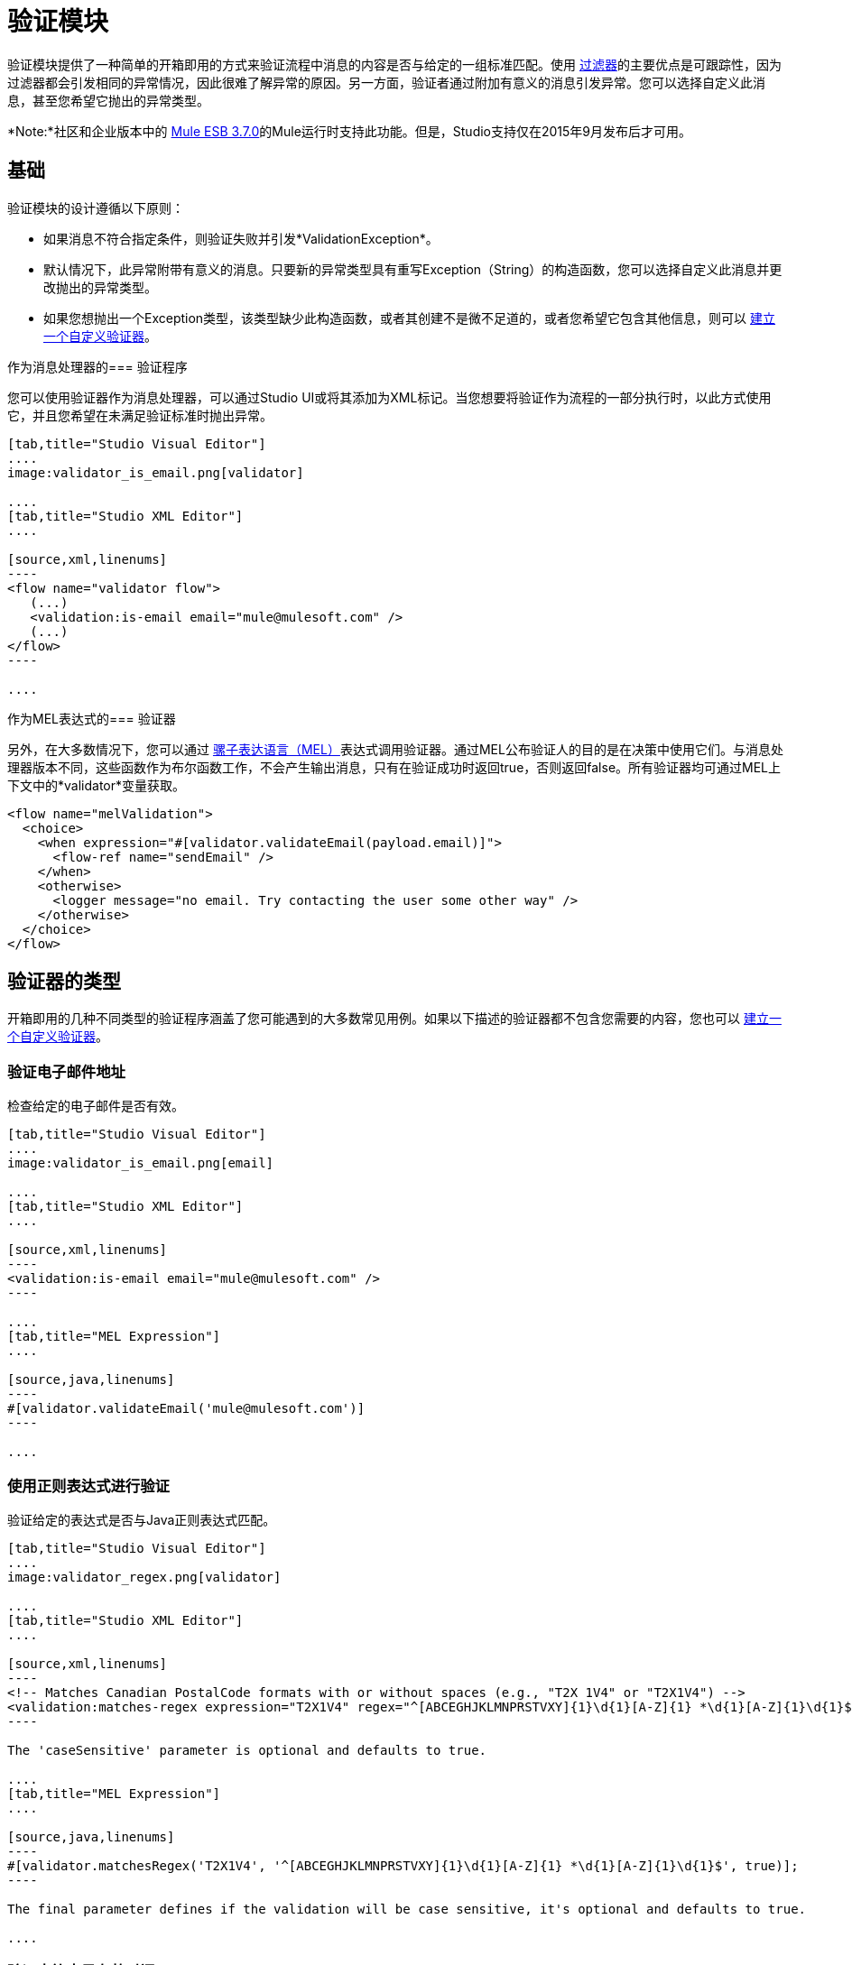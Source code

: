 = 验证模块
:keywords: validate, validations, filter, if, assert, exception, confirm

验证模块提供了一种简单的开箱即用的方式来验证流程中消息的内容是否与给定的一组标准匹配。使用 link:/mule-user-guide/v/3.7/filters[过滤器]的主要优点是可跟踪性，因为过滤器都会引发相同的异常情况，因此很难了解异常的原因。另一方面，验证者通过附加有意义的消息引发异常。您可以选择自定义此消息，甚至您希望它抛出的异常类型。

*Note:*社区和企业版本中的 link:/release-notes/mule-esb-3.7.0-release-notes[Mule ESB 3.7.0]的Mule运行时支持此功能。但是，Studio支持仅在2015年9月发布后才可用。

== 基础

验证模块的设计遵循以下原则：

* 如果消息不符合指定条件，则验证失败并引发*ValidationException*。
* 默认情况下，此异常附带有意义的消息。只要新的异常类型具有重写Exception（String）的构造函数，您可以选择自定义此消息并更改抛出的异常类型。
* 如果您想抛出一个Exception类型，该类型缺少此构造函数，或者其创建不是微不足道的，或者您希望它包含其他信息，则可以 link:/mule-user-guide/v/3.7/building-a-custom-validator[建立一个自定义验证器]。

作为消息处理器的=== 验证程序

您可以使用验证器作为消息处理器，可以通过Studio UI或将其添加为XML标记。当您想要将验证作为流程的一部分执行时，以此方式使用它，并且您希望在未满足验证标准时抛出异常。

[tabs]
------
[tab,title="Studio Visual Editor"]
....
image:validator_is_email.png[validator]

....
[tab,title="Studio XML Editor"]
....

[source,xml,linenums]
----
<flow name="validator flow">
   (...)
   <validation:is-email email="mule@mulesoft.com" />
   (...)
</flow>
----

....
------


作为MEL表达式的=== 验证器

另外，在大多数情况下，您可以通过 link:/mule-user-guide/v/3.7/mule-expression-language-mel[骡子表达语言（MEL）]表达式调用验证器。通过MEL公布验证人的目的是在决策中使用它们。与消息处理器版本不同，这些函数作为布尔函数工作，不会产生输出消息，只有在验证成功时返回true，否则返回false。所有验证器均可通过MEL上下文中的*validator*变量获取。

[source,xml,linenums]
----
<flow name="melValidation">
  <choice>
    <when expression="#[validator.validateEmail(payload.email)]">
      <flow-ref name="sendEmail" />
    </when>
    <otherwise>
      <logger message="no email. Try contacting the user some other way" />
    </otherwise>
  </choice>
</flow>
----

== 验证器的类型

开箱即用的几种不同类型的验证程序涵盖了您可能遇到的大多数常见用例。如果以下描述的验证器都不包含您需要的内容，您也可以 link:/mule-user-guide/v/3.7/building-a-custom-validator[建立一个自定义验证器]。

=== 验证电子邮件地址

检查给定的电子邮件是否有效。

[tabs]
------
[tab,title="Studio Visual Editor"]
....
image:validator_is_email.png[email]

....
[tab,title="Studio XML Editor"]
....

[source,xml,linenums]
----
<validation:is-email email="mule@mulesoft.com" />
----

....
[tab,title="MEL Expression"]
....

[source,java,linenums]
----
#[validator.validateEmail('mule@mulesoft.com')]
----

....
------

=== 使用正则表达式进行验证

验证给定的表达式是否与Java正则表达式匹配。

[tabs]
------
[tab,title="Studio Visual Editor"]
....
image:validator_regex.png[validator]

....
[tab,title="Studio XML Editor"]
....

[source,xml,linenums]
----
<!-- Matches Canadian PostalCode formats with or without spaces (e.g., "T2X 1V4" or "T2X1V4") -->
<validation:matches-regex expression="T2X1V4" regex="^[ABCEGHJKLMNPRSTVXY]{1}\d{1}[A-Z]{1} *\d{1}[A-Z]{1}\d{1}$" caseSensitive="true" value="#[payload]" />
----

The 'caseSensitive' parameter is optional and defaults to true.

....
[tab,title="MEL Expression"]
....

[source,java,linenums]
----
#[validator.matchesRegex('T2X1V4', '^[ABCEGHJKLMNPRSTVXY]{1}\d{1}[A-Z]{1} *\d{1}[A-Z]{1}\d{1}$', true)];
----

The final parameter defines if the validation will be case sensitive, it's optional and defaults to true.

....
------

=== 验证字符串是有效时间

[tabs]
------
[tab,title="Studio Visual Editor"]
....
image:validator_is_time.png[validator]

....
[tab,title="Studio XML Editor"]
....

[source,xml,linenums]
----
<validation:is-time time="Wed, Jul 4, '01" pattern="EEE, MMM d, ''yy" locale="US" />
----

'pattern' and 'locale' are optional arguments.
* 'Pattern' defaults to the locale’s default pattern.
* 'Locale' defaults to the system’s locale


This same validator can also be used to process a timeless date:

[source,xml,linenums]
----
<validation:is-time time="12:08 PM" pattern="h:mm a" locale="US" />
----

....
[tab,title="MEL Expression"]
....

[source,java,linenums]
----
#[validator.isTime('12:08 PM', 'h:mm a')]
#[validator.isTime('12:08 PM', 'h:mm a', 'US')]
----

The second and third arguments, 'pattern' and 'locale', are optional.
* 'Pattern' defaults to the locale’s default pattern.
* 'Locale' defaults to the system’s locale

....
------

=== 有效的字符串，集合或地图不是空的

在字符串的情况下，非空的定义是该长度大于零，它不是由所有空白字符组成。在集合或地图的情况下，它指的是它包含的项目数。

[tabs]
------
[tab,title="Studio Visual Editor"]
....
image:validator_is_not_empty.png[validator]

....
[tab,title="Studio XML Editor"]
....

[source,xml,linenums]
----
<validation:is-not-empty expression="#[value]" />
----

....
[tab,title="MEL Expression"]
....

[source,java,linenums]
----
#[validator.notEmpty(value)]
----

....
------

=== 有效的字符串，集合或地图为空

在字符串的情况下，空的定义是长度等于零或由所有空白字符组成。在集合或地图的情况下，它指的是它包含的项目数。

[tabs]
------
[tab,title="Studio Visual Editor"]
....
image:validator_is_empty.png[validator]

....
[tab,title="Studio XML Editor"]
....

[source,xml,linenums]
----
<validation:is-empty expression="#[value]" />
----

....
[tab,title="MEL Expression"]
....

[source,java,linenums]
----
#[validator.isEmpty(value)]
----

....
------

=== 验证大小

验证输入的大小在给定的最小和最大边界之间。它适用于String，Collection，Map和Array类型的输入。在字符串的情况下，大小是指以字符为单位的长度。

[tabs]
------
[tab,title="Studio Visual Editor"]
....
image:validator_size.png[validator]

....
[tab,title="Studio XML Editor"]
....

[source,xml,linenums]
----
<validation:validate-size value="#[payload]" min="#[minLength]" max="#[maxLength]" />
----

* 'min' is optional and defaults to zero, which in practice means that a blank String is accepted. This number must be in the integer range
* 'max' is also optional and defaults to null, which in practice means that no upper bound is enforced. This number must be in the integer range

....
[tab,title="MEL Expression"]
....

[source,java,linenums]
----
#[validator.validateSize('John’, 1, 4)]
----

* the second parameter, 'min', is optional and defaults to zero, which in practice means that a blank String is accepted. This number must be in the integer range
* the third parameter, 'max', is also optional and defaults to null, which in practice means that no upper bound is enforced. This number must be in the integer range

....
------

=== 验证不为空

如果值为null或NullPayload的实例失败

[tabs]
------
[tab,title="Studio Visual Editor"]
....
image:validator_is_not_null.png[validator]

....
[tab,title="Studio XML Editor"]
....

[source,xml,linenums]
----
<validation:not-null expression="#[value]" value="#[payload]" />
----

....
[tab,title="MEL Expression"]
....

[source,java,linenums]
----
#[validator.isNotNull(value)]
----

....
------

=== 验证空值

如果值为*not* null且*not*为NullPayload的实例，则失败

[tabs]
------
[tab,title="Studio Visual Editor"]
....
image:validator_is_null.png[validator]

....
[tab,title="Studio XML Editor"]
....

[source,xml,linenums]
----
<validation:is-null expression="#[nullValue]" value="#[payload]" />
----

....
[tab,title="MEL Expression"]
....

[source,java,linenums]
----
#[validator.isNull(value)]
----

....
------

=== 验证字符串是否可以转换为数字

该处理器验证可以将String解析为某种类型的数字。

[tabs]
------
[tab,title="Studio Visual Editor"]
....
image:validator_is_number.png[validator]

....
[tab,title="Studio XML Editor"]
....

[source,xml,linenums]
----
<validation:is-number value="#[value]" numberType="LONG" minValue="#[min]" maxValue="#[max]" />
----

* 'minValue' and 'maxValue' are optional and allow to check that, if valid, the parsed number is between certain inclusive boundaries. If not provided, then those bounds are not applied.
* The valid options for the 'numberType' attribute are:
** INTEGER
** LONG
** DOUBLE
** SHORT
** FLOAT
It is also possible to specify a pattern and a locale to perform the validation.
* 'locale' defaults to the system locale.
* 'pattern' defaults to the locale’s default pattern.


The full form of this validator looks like this:

[source,xml,linenums]
----
<validation:is-number value="#[value]" numberType="LONG" minValue="#[min]" maxValue="#[max]" pattern="#[pattern]" locale="US" />
----


....
[tab,title="MEL Expression"]
....

[source,java,linenums]
----
#[validator.isNumber(payload, numberType, minValue, maxValue)]
----

* 'minValue' and 'maxValue' are optional and allow to check that, if valid, the parsed number is between certain inclusive boundaries. If not provided, then those bounds are not applied.
* The valid options for the 'numberType' attribute are:
** INTEGER
** LONG
** DOUBLE
** SHORT
** FLOAT
It is also possible to specify a pattern and a locale to perform the validation.
* 'locale' defaults to the system locale.
* 'pattern' defaults to the locale’s default pattern.

....
------

=== 验证IP地址

检查给定的IP地址是否有效。它支持IPV4和IPV6。在IPV6的情况下，支持完整地址和折叠地址，但包含端口的地址不支持。

[tabs]
------
[tab,title="Studio Visual Editor"]
....
image:validator_is_ip.png[validator]

....
[tab,title="Studio XML Editor"]
....

[source,xml,linenums]
----
<validation:is-ip ip="127.0.0.0" />
<validation:is-ip ip="FE80:0000:0000:0000:0202:B3FF:FE1E:8329" />
----

....
[tab,title="MEL Expression"]
....

[source,java,linenums]
----
#[validator.validateIp(‘127.0.0.1’)]
----

....
------

=== 验证网址

验证给定的String可以被解释为URL。这是通过调用'java.net.URL'类中的URL（String）构造函数完成的。如果这个构造函数抛出异常，那么验证失败。这个构造器接受的任何字符串都被认为是有效的。

[tabs]
------
[tab,title="Studio Visual Editor"]
....
image:validator_is_url.png[validator]

....
[tab,title="Studio XML Editor"]
....

[source,xml,linenums]
----
<validation:is-url url="http://www.mulesoft.com" />
----

....
[tab,title="MEL Expression"]
....

[source,java,linenums]
----
#[validator.validateUrl(‘http://www.mulesoft.com’)]
----

....
------

=== 为True并且是False Fallback Validators

虽然上面的验证器是相当一般的并且覆盖了许多用例，但您可能总是发现自己的情况与您的用例不太匹配，这就是为什么有两个后备表达式只是简单地评估给定表达式是真还是假。其中一人希望表达评价为真，另一人为假。

[tabs]
------
[tab,title="Studio Visual Editor"]
....
image:validator_is_true.png[validator]
image:validator_is_false.png[validator]
....
[tab,title="Studio XML Editor"]
....

[source,xml,linenums]
----
<validation:is-true expression="#[payload &gt; 21]" />
<validation:is-false expression="#[customer.hasDebt()]" />
----

Because conceptually speaking a validator should not modify the message payload or any of its properties, the MEL expression used here is expected to not cause any side effects.

There is no MEL expression for this, since boolean comparison is something already built into MEL language.

....
------


== 配置验证器

=== 通过全局设置

在全局级别，您可以重写默认的ExceptionFactory，以更改验证器引发的异常类型。您不能在全局级别设置伴随异常的消息，因为您应该保持这些不同，以便知道哪些验证器是失败的。你可以像这样配置它：

[tabs]
------
[tab,title="Studio Visual Editor"]
....

In Studio, you can create a validation:config global element by dropping a validation component in your flow and clicking on the add configuration icon:
+
image:validator_global_element.png[validator]

Then select the validation configuration:
+
image:validator_global_element2.png[validator]

A configuration window will open where you can either provide the classname of an ExceptionFactory or a reference to a Spring Bean. You can also set Internationalization settings for the messages that go with the exceptions.


....
[tab,title="Studio XML Editor"]
....

[source,xml,linenums]
----
<validation:config name="validation">
  <validation:exception-factory class="com.myproject.ExceptionFactory" />
</validation:config>
----

Alternatively, you can provide a reference to a Spring Bean instead:

[source,xml,linenums]
----
<spring:beans>
  <spring:bean id="customExceptionFactory" class="com.myproject.ExceptionFactory" />
</spring:beans>

<validation:config name="validation">
  <validation:exception-factory ref="customExceptionFactory" />
</validation:config>
----

....
------

=== 在个别验证器级别

在上述的任何验证器中，您可以通过提供异常类型的规范名称来自定义抛出的异常类型。如果该异常类型不覆盖构造函数Exception（String），则会抛出`IllegalArgumentException`。您还可以自定义抛出异常的消息。

[tabs]
------
[tab,title="Studio Visual Editor"]
....

Click on the `Customize` tab, then set the message and the exception type for your validator.

The above setting overrides the global ExceptionFactory configured in the validation config. `NotAnAdultException` is expected to have a constructor taking one String argument, otherwise it will fail (that will be validated at start time).

[NOTE]
You don’t have to customize both the exception type and the message, you could just customize one of them.

....
[tab,title="Studio XML Editor"]
....

[source,xml,linenums]
----
<validation:is-true expression="#[payload.age &gt; 21]" exceptionClass="com.myproject.NotAnAdultException" message="#[payload.name] #[payload.lastname] is not an adult" />
----

The above setting overrides the global ExceptionFactory configured in the validation config. `NotAnAdultException` is expected to have a constructor taking one String argument, otherwise it will fail (that will be validated at start time).

[NOTE]
You don’t have to customize both the exception type and the message, you could just customize one of them.

....
------

== 国际

由于验证者在失败时提供消息，另一个常见问题是如何应用I18N。默认情况下，通用验证器以美式英语提供他们的消息。这些消息不是硬编码的，它们存在于资源文件中。如果您想提供自己的国际化消息，您可以通过在配置级别指定您自己的资源文件来实现：

[tabs]
------
[tab,title="Studio Visual Editor"]
....

Open the global element that is referenced by your validator and set the corresponding fields:

image:validator_internationalization.png[validator]

The i18n settings are optional, but if you specify anything in it then the bundle Path field is mandatory. The locale field is optional and defaults to the system locale. However, it is most useful when used with an expression that returns the locale to be applied on the given event, such as `#[tenantLocale]`. This value assumes that at the time the validator is executed, there will be a flowVar called `tenantLocale` that specifies what locale to use.





....
[tab,title="Studio XML Editor"]
....



[source,xml,linenums]
----
<validation:config name="italian">
  <validation:i18n bundlePath="myResources.properties" locale="it" />
</validation:config>
----

The i18n is optional, but if you specify it then the bundle Path attribute is mandatory. The locale attribute is optional and defaults to the system locale. However, it is most useful when used with an expression that returns the locale to be applied on the given event:

[source,xml,linenums]
----
<validation:config name="validation">
  <validation:i18n bundlePath="myResources.properties" locale="#[tenantLocale]" />
</validation:config>
----

The example above assumes that at the time the validator is executed, there will be a flowVar called `tenantLocale` that specifies what locale to use (local is optional, if not present it defaults to the current locale).

....
------



== 一次验证多个条件

在某些情况下，您可能需要评估多个条件，其中多个条件可能会同时失败。在这些情况下，生成包含所有描述的单个错误是理想的。

关于所有验证器：

* 即使所有验证均失败，所有验证也会执行
* 如果任何验证失败，则抛出一个异常。异常包含多行消息，其中每行对应于每个失败的验证。
* 验证程序使用流程的线程顺序执行，但由于验证程序不会产生任何副作用，因此顺序无关紧要
* 与其他验证器不同，所有验证器都不允许您通过验证直接自定义异常类型或消息：异常或异常工厂元素（但您可以自定义内部验证器的消息）。

[tabs]
------
[tab,title="Studio Visual Editor"]
....

In Studio, you can drop a validation component into your flow and select the “All” validator. You’ll get a table below in which you can add/edit/remove your custom validators:

image:validator_all.png[validator]

....
[tab,title="Studio XML Editor"]
....

[source,xml,linenums]
----
<validation:all>
  <validation:is-true expression="#[age &gt; 21]" />
  <validation:is-url url="#[url]" />
  <validation:is-not-empty value=#[name] />
</validation:all>
----

....
------

=== 示例

以下是如何使用所有验证器的示例：

假设某人通过http侦听器发布了以下JSON：

[source,json,linenums]
----
<validation:all>
  <validation:is-true expression="#[age &gt; 21]" />
  <validation:is-url url="#[url]" />
  <validation:is-not-empty value=#[name] />
</validation:all>
----

现在考虑下面的配置：

[source,xml,linenums]
----
<http:listener-config name="HTTP_Listener_Configuration" host="0.0.0.0" port="8081" doc:name="HTTP Listener Configuration"/>
<flow name="validationsFlow">
  <http:listener config-ref="HTTP_Listener_Configuration" path="/user" allowedMethods="POST" doc:name="HTTP"/>
  <!-- transform to Map to simplify MEL expressions -->
  <json:json-to-object-transformer returnClass="java.util.HashMap" doc:name="JSON to Object"/>
  <validation:all doc:name="Validation">
    <validation:validations>
      <validation:is-not-empty doc:name="Validation" value="#[payload.firstName]" message="Firstname cannot be empty"/>
      <validation:is-not-empty doc:name="Validation" value="#[payload.lastName]" message="Lastname cannot be empty"/>
      <validation:is-number message="Not an adult" value="#[payload.age]" minValue="18" numberType="INTEGER"/>
      <validation:is-email email="#[payload.email]" />
      <validation:matches-regex message="Invalid SSN" value="#[payload.ssn]" regex="^(?!000|666)[0-8][0-9]{2}-(?!00)[0-9]{2}-(?!0000)[0-9]{4}$"/>
      <validation:validate-size value="#[payload.ssn]" min="11" max="11" message="SSN too short"/>
    </validation:validations>
  </validation:all>
  <set-payload value="OK" doc:name="Set Payload"/>
</flow>
----

上面的示例包含一个`all`验证程序，它同时验证以下内容：

* 姓名不是空字符串
* 年龄是18以上的有效整数
* 电子邮件地址有效
* 社会安全号码具有正确的大小并与正则表达式匹配

== 使用Maven构建
当使用Maven构建应用程序时，需要将以下依赖项添加到应用程序的pom.xml文件中：

[source,xml,linenums]
----
<dependency>
    <groupId>org.mule.modules</groupId>
    <artifactId>mule-module-validation</artifactId>
    <version>${mule.version}</version>
</dependency>
----

此页面假定您的`pom.xml`中已定义`<mule.version></mule.version>`属性。如果没有，您可以用正在使用的Mule运行时版本替换`${mule.version}`。


== 另请参阅

*  link:http://blogs.mulesoft.com/dev/tech-ramblings/introducing-the-validations-module/[博文]
*  link:/mule-user-guide/v/3.7/filters[过滤器]
